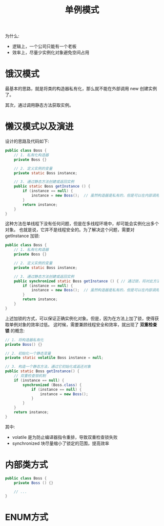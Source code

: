 #+TITLE: 单例模式


为什么:
- 逻辑上，一个公司只能有一个老板
- 效率上，尽量少实例化对象避免空间占用

* 饿汉模式

最基本的思路，就是将类的构造器私有化，那么就不能在外部调用 new 创建实例了。

其次，通过调用静态方法获取实例。

* 懒汉模式以及演进

设计的思路及代码如下:
#+BEGIN_SRC java
  public class Boss {
      // 1. 私有化构造器
      private Boss {}

      // 2. 定义实例的变量
      private static Boss instance;

      // 3. 通过静态方法创建或返回实例
      public static Boss getInstance () {
          if (instance == null) {
              instance = new Boss();  // 虽然构造器是私有的，但是可以在内部调用
          }
          return instance;
      }
  }
#+END_SRC

这种方法在单线程下没有任何问题，但是在多线程环境中，却可能会实例化出多个对象。
也就是说，它并不是线程安全的。为了解决这个问题，需要对 getInstance 加锁:
#+BEGIN_SRC java
  public class Boss {
      // 1. 私有化构造器
      private Boss {}

      // 2. 定义实例的变量
      private static Boss instance;

      // 3. 通过静态方法创建或返回实例
      public synchronized static Boss getInstance () { // 通过锁，将对此方法的调用变成串行的。这就防止了错误
          if (instance == null) {
              instance = new Boss();  // 虽然构造器是私有的，但是可以在内部调用
          }
          return instance;
      }
  }
#+END_SRC

上述加锁的方式，可以保证正确实例化对象。但是，因为在方法上加了锁，使得获取单例对象的效率过低。
这时候，需要兼顾线程安全和效率，就出现了 *双重检查锁* 的概念:
#+BEGIN_SRC java
  // 1. 将构造器私有化
  private Boss() {}

  // 2. 初始化一个静态变量
  private static volatile Boss instance = null;

  // 3. 构造一个静态方法，通过它初始化或返还对象
  public static Boss getInstance() {
      // 双重检查锁机制
      if (instance == null) {
          synchronized (Boss.class) {
              if (instance == null) {
                  instance = new Boss();
              }
          }
      }
      return instance;
  }
#+END_SRC

其中:
- volatile 是为防止编译器指令重排，导致双重检查锁失败
- synchronized 块尽量缩小了锁定的范围，提高效率
* 内部类方式

#+BEGIN_SRC java
  public class Boss {
      private Boss () {}

      // ...
  }
#+END_SRC
* ENUM方式
